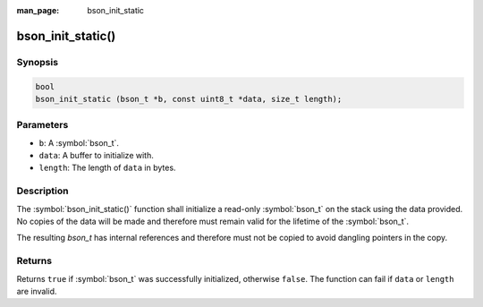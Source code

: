 :man_page: bson_init_static

bson_init_static()
==================

Synopsis
--------

.. code-block:: c

  bool
  bson_init_static (bson_t *b, const uint8_t *data, size_t length);

Parameters
----------

* ``b``: A :symbol:`bson_t`.
* ``data``: A buffer to initialize with.
* ``length``: The length of ``data`` in bytes.

Description
-----------

The :symbol:`bson_init_static()` function shall initialize a read-only :symbol:`bson_t` on the stack using the data provided. No copies of the data will be made and therefore must remain valid for the lifetime of the :symbol:`bson_t`.

The resulting `bson_t` has internal references and therefore must not be copied to avoid dangling pointers in the copy.

Returns
-------

Returns ``true`` if :symbol:`bson_t` was successfully initialized, otherwise ``false``. The function can fail if ``data`` or ``length`` are invalid.

.. only:: html

  .. include:: includes/seealso/create-bson.txt
